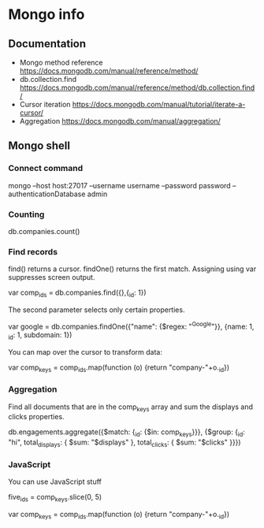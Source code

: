 * Mongo info
** Documentation
  - Mongo method reference
    https://docs.mongodb.com/manual/reference/method/
  - db.collection.find
    https://docs.mongodb.com/manual/reference/method/db.collection.find/
  - Cursor iteration
    https://docs.mongodb.com/manual/tutorial/iterate-a-cursor/
  - Aggregation
    https://docs.mongodb.com/manual/aggregation/
** Mongo shell
*** Connect command
mongo --host host:27017 --username username --password password --authenticationDatabase admin
*** Counting
# Count all records
db.companies.count()
*** Find records
find() returns a cursor. findOne() returns the first match.
Assigning using var suppresses screen output.

var comp_ids = db.companies.find({},{_id: 1})

The second parameter selects only certain properties.

# Find the company whose name matches the regexp and get name, _id, subdomain
var google = db.companies.findOne({"name": {$regex: "^Google"}}, {name: 1, _id: 1, subdomain: 1}) 


You can map over the cursor to transform data:

var comp_keys = comp_ids.map(function (o) {return "company-"+o._id})

*** Aggregation

Find all documents that are in the comp_keys array and sum the displays and
clicks properties.

db.engagements.aggregate({$match: {_id: {$in: comp_keys}}}, {$group: {_id: "hi", total_displays: { $sum: "$displays" }, total_clicks: { $sum: "$clicks" }}})

*** JavaScript
You can use JavaScript stuff

# Grab first five elements of the array
five_ids = comp_keys.slice(0, 5)

# Map over a cursor to transform the results.
var comp_keys = comp_ids.map(function (o) {return "company-"+o._id})


